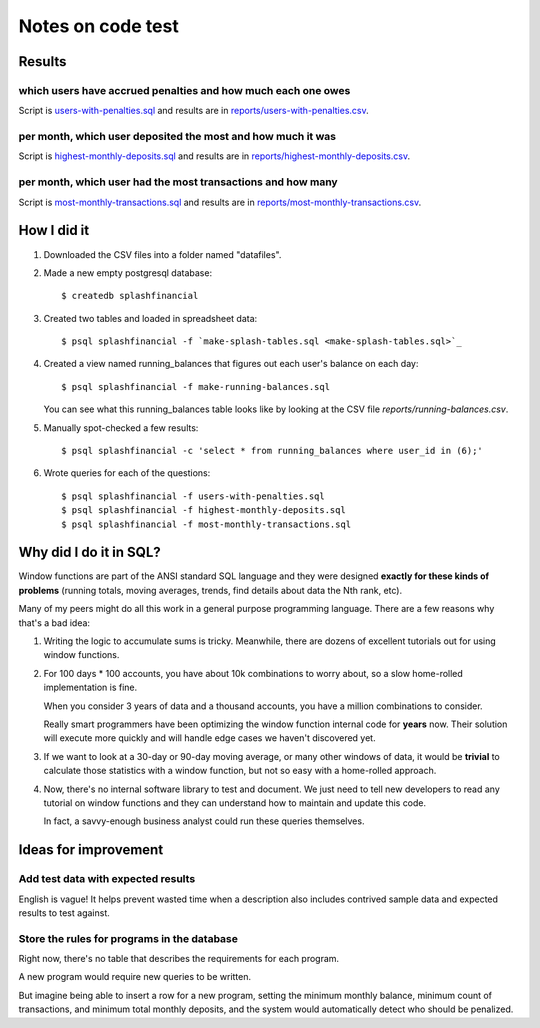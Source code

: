 ++++++++++++++++++
Notes on code test
++++++++++++++++++

Results
=======

which users have accrued penalties and how much each one owes
-------------------------------------------------------------

Script is `users-with-penalties.sql <users-with-penalties.sql>`_ and
results are in `reports/users-with-penalties.csv <reports/users-with-penalties.csv>`_.

per month, which user deposited the most and how much it was
------------------------------------------------------------

Script is `highest-monthly-deposits.sql <highest-monthly-deposits.sql>`_
and results are in
`reports/highest-monthly-deposits.csv <reports/highest-monthly-deposits.csv>`_.

per month, which user had the most transactions and how many
------------------------------------------------------------

Script is `most-monthly-transactions.sql <most-monthly-transactions.sql>`_
and results are in `reports/most-monthly-transactions.csv <reports/most-monthly-transactions.csv>`_.

How I did it
============

1.  Downloaded the CSV files into a folder named "datafiles".

2.  Made a new empty postgresql database::

        $ createdb splashfinancial

3.  Created two tables and loaded in spreadsheet data::

        $ psql splashfinancial -f `make-splash-tables.sql <make-splash-tables.sql>`_

4.  Created a view named running_balances that figures out each user's
    balance on each day::

        $ psql splashfinancial -f make-running-balances.sql

    You can see what this running_balances table looks like by looking
    at the CSV file `reports/running-balances.csv`.

5.  Manually spot-checked a few results::

        $ psql splashfinancial -c 'select * from running_balances where user_id in (6);'

6.  Wrote queries for each of the questions::

        $ psql splashfinancial -f users-with-penalties.sql
        $ psql splashfinancial -f highest-monthly-deposits.sql
        $ psql splashfinancial -f most-monthly-transactions.sql

Why did I do it in SQL?
=======================

Window functions are part of the ANSI standard SQL language and they
were designed **exactly for these kinds of problems** (running totals,
moving averages, trends, find details about data the Nth rank, etc).

Many of my peers might do all this work in a general purpose programming
language.  There are a few reasons why that's a bad idea:

1.  Writing the logic to accumulate sums is tricky.  Meanwhile, there
    are dozens of excellent tutorials out for using window functions.

2.  For 100 days * 100 accounts, you have about 10k combinations
    to worry about, so a slow home-rolled implementation is fine.

    When you consider 3 years of data and a thousand accounts, you have
    a million combinations to consider.

    Really smart programmers have been optimizing the window function
    internal code for **years** now.  Their solution will execute more
    quickly and will handle edge cases we haven't discovered yet.

3.  If we want to look at a 30-day or 90-day moving average, or many
    other windows of data, it would be **trivial** to calculate those
    statistics with a window function, but not so easy with a
    home-rolled approach.

4.  Now, there's no internal software library to test and document.  We
    just need to tell new developers to read any tutorial on window
    functions and they can understand how to maintain and update this
    code.

    In fact, a savvy-enough business analyst could run these queries
    themselves.

Ideas for improvement
=====================

Add test data with expected results
-----------------------------------

English is vague!  It helps prevent wasted time when a description also
includes contrived sample data and expected results to test against.

Store the rules for programs in the database
--------------------------------------------

Right now, there's no table that describes the requirements for each
program.

A new program would require new queries to be written.

But imagine being able to insert a row for a new program, setting the
minimum monthly balance, minimum count of transactions, and minimum
total monthly deposits, and the system would automatically detect who
should be penalized.


.. vim: set syntax=rst:
